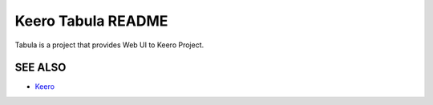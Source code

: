Keero Tabula README
=====================
Tabula is a project that provides Web UI to Keero Project.

SEE ALSO
--------
* `Keero <http://keero.mirantis.com>`__
